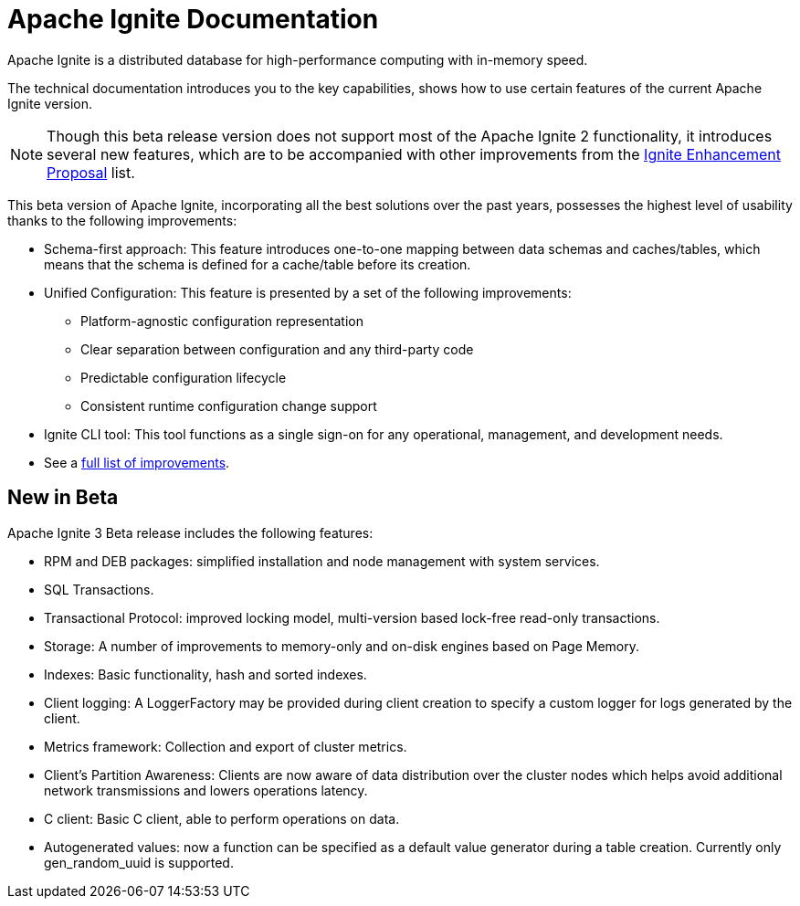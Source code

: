 // Licensed to the Apache Software Foundation (ASF) under one or more
// contributor license agreements.  See the NOTICE file distributed with
// this work for additional information regarding copyright ownership.
// The ASF licenses this file to You under the Apache License, Version 2.0
// (the "License"); you may not use this file except in compliance with
// the License.  You may obtain a copy of the License at
//
// http://www.apache.org/licenses/LICENSE-2.0
//
// Unless required by applicable law or agreed to in writing, software
// distributed under the License is distributed on an "AS IS" BASIS,
// WITHOUT WARRANTIES OR CONDITIONS OF ANY KIND, either express or implied.
// See the License for the specific language governing permissions and
// limitations under the License.
= Apache Ignite Documentation

Apache Ignite is a distributed database for high-performance computing with in-memory speed.

The technical documentation introduces you to the key capabilities, shows how to use certain features of
the current Apache Ignite version.

NOTE: Though this beta release version does not support most of the Apache Ignite 2 functionality,
it introduces several new features, which are to be accompanied with other improvements from the link:https://cwiki.apache.org/confluence/display/IGNITE/Proposals+for+Ignite+3.0[Ignite Enhancement Proposal,window=_blank] list.

This beta version of Apache Ignite, incorporating all the best solutions over the past years,
possesses the highest level of usability thanks to the following improvements:

* Schema-first approach: This feature introduces one-to-one mapping between data schemas and caches/tables, which means that the schema is defined for a cache/table before its creation.
* Unified Configuration: This feature is presented by a set of the following improvements:
- Platform-agnostic configuration representation
- Clear separation between configuration and any third-party code
- Predictable configuration lifecycle
- Consistent runtime configuration change support
* Ignite CLI tool: This tool functions as a single sign-on for any operational, management, and development needs.
* See a link:https://cwiki.apache.org/confluence/display/IGNITE/Proposals+for+Ignite+3.0[full list of improvements,window=_blank].

== New in Beta

Apache Ignite 3 Beta release includes the following features:


- RPM and DEB packages: simplified installation and node management
with system services.
- SQL Transactions.
- Transactional Protocol: improved locking model, multi-version based
lock-free read-only transactions.
- Storage: A number of improvements to memory-only and on-disk engines
based on Page Memory.
- Indexes: Basic functionality, hash and sorted indexes.
- Client logging: A LoggerFactory may be provided during client
creation to specify a custom logger for logs generated by the client.
- Metrics framework: Collection and export of cluster metrics.
- Client's Partition Awareness: Clients are now aware of data
distribution over the cluster nodes which helps avoid additional
network transmissions and lowers operations latency.
- C++ client:  Basic C++ client, able to perform operations on data.
- Autogenerated values: now a function can be specified as a default
value generator during a table creation. Currently only
gen_random_uuid is supported.
